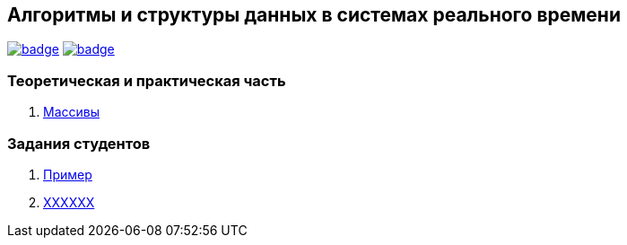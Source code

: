 == Алгоритмы и структуры данных в системах реального времени

image:https://github.com/BasePractice/algorithms-and-data-structures-2022/actions/workflows/codeql-analysis.yml/badge.svg[link="https://github.com/BasePractice/algorithms-and-data-structures-2022/actions/workflows/codeql-analysis.yml"]
image:https://github.com/BasePractice/algorithms-and-data-structures-2022/actions/workflows/maven.yml/badge.svg[link="https://github.com/BasePractice/algorithms-and-data-structures-2022/actions/workflows/maven.yml"]

=== Теоретическая и практическая часть
1. link:p01/README.adoc[Массивы]

=== Задания студентов

1. link:students/sample/README.adoc[Пример]

2. link:students/???????[XXXXXX]
